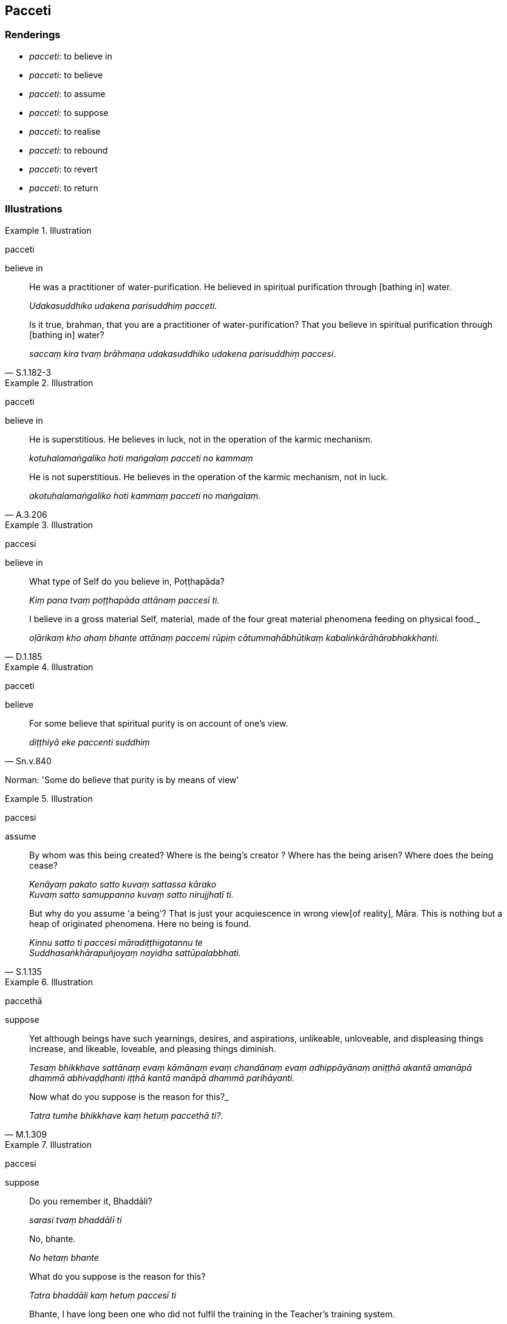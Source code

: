 == Pacceti

=== Renderings

- _pacceti_: to believe in

- _pacceti_: to believe

- _pacceti_: to assume

- _pacceti_: to suppose

- _pacceti_: to realise

- _pacceti_: to rebound

- _pacceti_: to revert

- _pacceti_: to return

=== Illustrations

.Illustration
====
pacceti

believe in
====

____
He was a practitioner of water-purification. He believed in spiritual 
purification through [bathing in] water.

_Udakasuddhiko udakena parisuddhiṃ pacceti._
____

[quote, S.1.182-3]
____
Is it true, brahman, that you are a practitioner of water-purification? That 
you believe in spiritual purification through [bathing in] water?

_saccaṃ kira tvaṃ brāhmaṇa udakasuddhiko udakena parisuddhiṃ paccesi._
____

.Illustration
====
pacceti

believe in
====

____
He is superstitious. He believes in luck, not in the operation of the karmic 
mechanism.

_kotuhalamaṅgaliko hoti maṅgalaṃ pacceti no kammaṃ_
____

[quote, A.3.206]
____
He is not superstitious. He believes in the operation of the karmic mechanism, 
not in luck.

_akotuhalamaṅgaliko hoti kammaṃ pacceti no maṅgalaṃ._
____

.Illustration
====
paccesi

believe in
====

____
What type of Self do you believe in, Poṭṭhapāda?

_Kiṃ pana tvaṃ poṭṭhapāda attānaṃ paccesī ti._
____

[quote, D.1.185]
____
I believe in a gross material Self, material, made of the four great material 
phenomena feeding on physical food._

_oḷārikaṃ kho ahaṃ bhante attānaṃ paccemi rūpiṃ 
cātummahābhūtikaṃ kabaliṅkārāhārabhakkhanti._
____

.Illustration
====
pacceti

believe
====

[quote, Sn.v.840]
____
For some believe that spiritual purity is on account of one's view.

_diṭṭhiyā eke paccenti suddhiṃ_
____

Norman: 'Some do believe that purity is by means of view'

.Illustration
====
paccesi

assume
====

____
By whom was this being created? Where is the being's creator ? Where has the 
being arisen? Where does the being cease?

_Kenāyaṃ pakato satto kuvaṃ sattassa kārako +
Kuvaṃ satto samuppanno kuvaṃ satto nirujjhatī ti._
____

[quote, S.1.135]
____
But why do you assume 'a being'? That is just your acquiescence in wrong view 
&#8203;[of reality], Māra. This is nothing but a heap of originated phenomena. Here 
no being is found.

_Kinnu satto ti paccesi māradiṭṭhigatannu te +
Suddhasaṅkhārapuñjoyaṃ nayidha sattūpalabbhati._
____

.Illustration
====
paccethā

suppose
====

____
Yet although beings have such yearnings, desires, and aspirations, unlikeable, 
unloveable, and displeasing things increase, and likeable, loveable, and 
pleasing things diminish.

_Tesaṃ bhikkhave sattānaṃ evaṃ kāmānaṃ evaṃ chandānaṃ evaṃ 
adhippāyānaṃ aniṭṭhā akantā amanāpā dhammā abhivaḍḍhanti 
iṭṭhā kantā manāpā dhammā parihāyanti._
____

[quote, M.1.309]
____
Now what do you suppose is the reason for this?_

_Tatra tumhe bhikkhave kaṃ hetuṃ paccethā ti?._
____

.Illustration
====
paccesi

suppose
====

____
Do you remember it, Bhaddāli?

_sarasi tvaṃ bhaddālī ti_
____

____
No, bhante.

_No hetaṃ bhante_
____

____
What do you suppose is the reason for this?

_Tatra bhaddāli kaṃ hetuṃ paccesī ti_
____

[quote, M.1.445]
____
Bhante, I have long been one who did not fulfil the training in the Teacher's 
training system.

_So hi nūnāhaṃ bhante dīgharattaṃ satthusāsane sikkhāya 
aparipūrakārī ahosin ti._
____

.Illustration
====
paccenti

realise
====

[quote, S.5.344]
____
Those with faith [in the perfection of the Perfect One's transcendent insight], 
and virtue, serenity and vision of things [according to reality], in due course 
realise the happiness that is the culmination of the religious life.

_Yesaṃ saddhā ca sīlañca pasādo dhammadassanaṃ +
Te ve kālena paccenti brahmacariyogadhaṃ sukhan ti.._
____

.Illustration
====
paccenti

realise
====

[quote, A.3.329]
____
In due course they realise where suffering ceases.

_Te me kālena paccenti yattha dukkhaṃ nirujjhatī ti._
____

.Illustration
====
pacceti

rebound
====

[quote, S.1.13]
____
Whoever wrongs an innocent man, a pure person unblemished [by spiritual 
defilement], the demerit rebounds upon that same fool like fine dust thrown 
against the wind.

_Yo appaduṭṭhassa narassa dussati suddhassa posassa anaṅgaṇassa +
Tameva bālaṃ pacceti pāpaṃ sukhumo rajo paṭivātaṃ va khitto ti._
____

.Illustration
====
pacceti

revert
====

[quote, Sn.v.788]
____
&#8203;[A man might think:] 'I see the Purified, the Highest, the Unailing. A man's 
spiritual purity is on account of his vision.' Understanding [purity] in this 
way, knowing [what he sees] as 'the Highest,' and [thinking] 'I am a seer of 
the Purified,' he reverts to knowledge.

_Passāmi suddhaṃ paramaṃ arogaṃ, diṭṭhena saṃsuddhi narassa hoti +
Evābhijānaṃ paraman ti ñatvā, suddhānupassī ti pacceti ñāṇaṃ_
____

Norman: 'He believes that knowledge [leads to purity].'

.Illustration
====
pacceti

revert
====

[quote, Sn.v.800]
____
Amongst those in dispute he does not take sides. He does not revert to any 
dogmatic view whatsoever.

_Sa ve viyattesu na vaggasārī, diṭṭhimpi so na pacceti kiñci_
____

Norman: 'He does not fall back on any view at all.'

.Illustration
====
pacceti

return
====

[quote, Sn.v.803]
____
Gone to the Far Shore, one of such good qualities does not return.

_pāragato na pacceti tādī ti_
____

